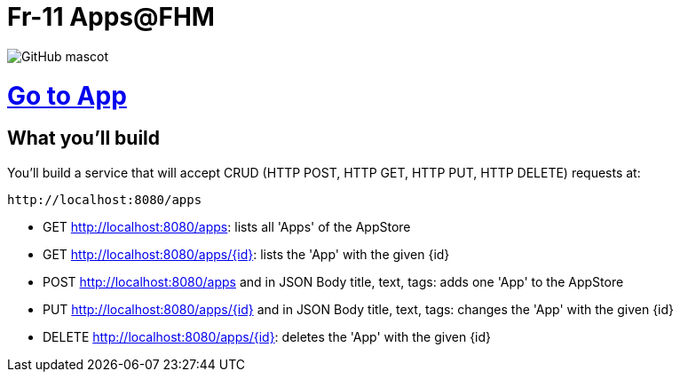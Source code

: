 # Fr-11 Apps@FHM

image::https://storiescdn.hornet.com/wp-content/uploads/2019/01/24204340/he-man.jpg[GitHub mascot]

# https://fr-11-apps.herokuapp.com/apps.html[Go to App]

== What you'll build

You'll build a service that will accept CRUD (HTTP POST, HTTP GET, HTTP PUT, HTTP DELETE) requests at:

----
http://localhost:8080/apps
----

- GET http://localhost:8080/apps: lists all 'Apps' of the AppStore
- GET http://localhost:8080/apps/{id}: lists the 'App' with the given {id}
- POST http://localhost:8080/apps and in JSON Body title, text, tags: adds one 'App' to the AppStore
- PUT http://localhost:8080/apps/{id} and in JSON Body title, text, tags: changes the 'App' with the given {id}
- DELETE http://localhost:8080/apps/{id}: deletes the 'App' with the given {id}




